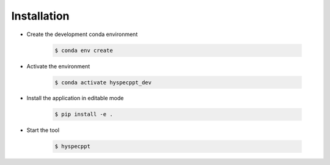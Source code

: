 .. _installation:

+++++++++++++
Installation
+++++++++++++

* Create the development conda environment

   .. code-block:: bash

      $ conda env create

* Activate the environment

   .. code-block:: bash

      $ conda activate hyspecppt_dev

* Install the application in editable mode

   .. code-block:: bash

      $ pip install -e .

* Start the tool

   .. code-block:: bash

      $ hyspecppt

